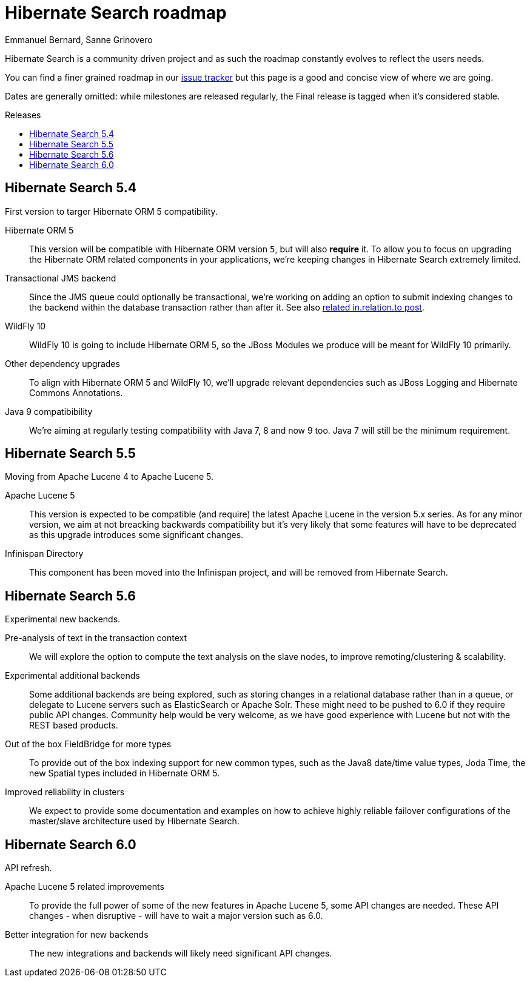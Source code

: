 = Hibernate Search roadmap
Emmanuel Bernard, Sanne Grinovero
:awestruct-layout: project-frame
:awestruct-project: search
:toc:
:toc-placement: preamble
:toc-title: Releases

Hibernate Search is a community driven project and as such the roadmap constantly evolves to reflect the users needs.

You can find a finer grained roadmap in our https://hibernate.atlassian.net/browse/HSEARCH[issue tracker] but this page is a good and concise view of where we are going.

Dates are generally omitted: while milestones are released regularly, the Final release is tagged when it's considered stable.

== Hibernate Search 5.4

First version to targer Hibernate ORM 5 compatibility.

Hibernate ORM 5::
This version will be compatible with Hibernate ORM version `5`, but will also *require* it.
To allow you to focus on upgrading the Hibernate ORM related components in your applications, we're keeping changes in Hibernate Search extremely limited.
Transactional JMS backend::
Since the JMS queue could optionally be transactional, we're working on adding an option to submit indexing changes to the backend within
the database transaction rather than after it. See also link:$$http://in.relation.to/2015/07/09/hibernate-search-jms-transaction/$$[related in.relation.to post].
WildFly 10::
WildFly 10 is going to include Hibernate ORM 5, so the JBoss Modules we produce will be meant for WildFly 10 primarily.
Other dependency upgrades::
To align with Hibernate ORM 5 and WildFly 10, we'll upgrade relevant dependencies such as JBoss Logging and Hibernate Commons Annotations.
Java 9 compatibibility::
We're aiming at regularly testing compatibility with Java 7, 8 and now 9 too. Java 7 will still be the minimum requirement.

== Hibernate Search  5.5

Moving from Apache Lucene 4 to Apache Lucene 5.

Apache Lucene 5::
This version is expected to be compatible (and require) the latest Apache Lucene in the version 5.x series.
As for any minor version, we aim at not breacking backwards compatibility but it's very likely that some features will have to be deprecated
as this upgrade introduces some significant changes.
Infinispan Directory::
This component has been moved into the Infinispan project, and will be removed from Hibernate Search.


== Hibernate Search 5.6

Experimental new backends.

Pre-analysis of text in the transaction context::
We will explore the option to compute the text analysis on the slave nodes, to improve remoting/clustering & scalability.
Experimental additional backends::
Some additional backends are being explored, such as storing changes in a relational database rather than in a queue, or delegate
to Lucene servers such as ElasticSearch or Apache Solr. These might need to be pushed to 6.0 if they require public API changes.
Community help would be very welcome, as we have good experience with Lucene but not with the REST based products.
Out of the box FieldBridge for more types::
To provide out of the box indexing support for new common types, such as the Java8 date/time value types, Joda Time,
the new Spatial types included in Hibernate ORM 5.
Improved reliability in clusters::
We expect to provide some documentation and examples on how to achieve highly reliable failover configurations of the
master/slave architecture used by Hibernate Search.

== Hibernate Search 6.0

API refresh.

Apache Lucene 5 related improvements::
To provide the full power of some of the new features in Apache Lucene 5, some API changes are needed.
These API changes - when disruptive - will have to wait a major version such as 6.0.
Better integration for new backends::
The new integrations and backends will likely need significant API changes.

